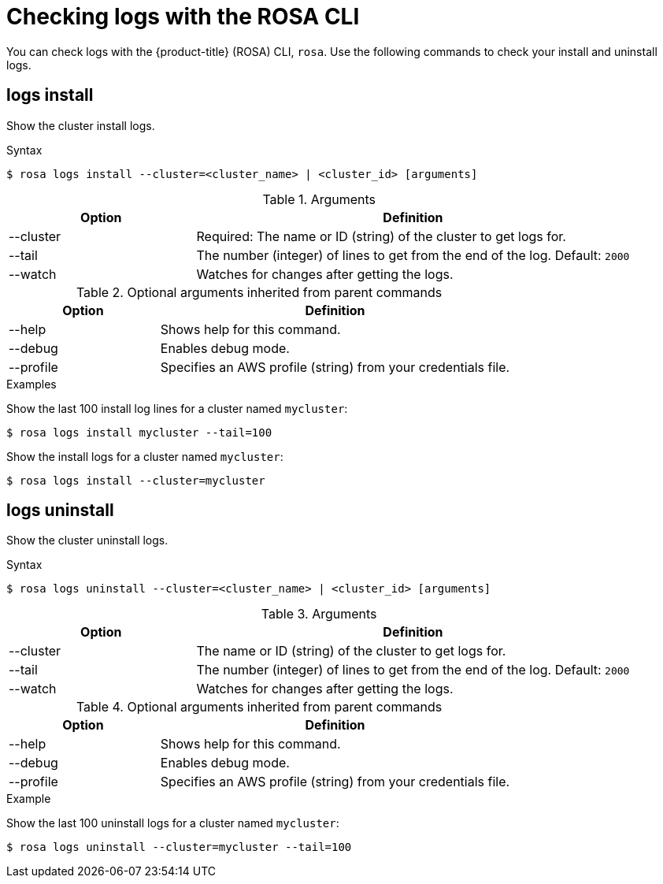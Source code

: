 
// Module included in the following assemblies:
//
// * rosa_cli/rosa-checking-logs-cli.adoc

[id="rosa-logs_{context}"]
= Checking logs with the ROSA CLI

You can check logs with the {product-title} (ROSA) CLI, `rosa`. Use the following commands to check your install and uninstall logs.

[id="rosa-logs-install_{context}"]
== logs install

Show the cluster install logs.

.Syntax
[source,terminal]
----
$ rosa logs install --cluster=<cluster_name> | <cluster_id> [arguments]
----

.Arguments
[cols="30,70"]
|===
|Option |Definition

|--cluster
|Required: The name or ID (string) of the cluster to get logs for.

|--tail
|The number (integer) of lines to get from the end of the log. Default: `2000`

|--watch
|Watches for changes after getting the logs.
|===

.Optional arguments inherited from parent commands
[cols="30,70"]
|===
|Option |Definition

|--help
|Shows help for this command.

|--debug
|Enables debug mode.

|--profile
|Specifies an AWS profile (string) from your credentials file.
|===

.Examples
Show the last 100 install log lines for a cluster named `mycluster`:

[source,terminal]
----
$ rosa logs install mycluster --tail=100
----

Show the install logs for a cluster named `mycluster`:

[source,terminal]
----
$ rosa logs install --cluster=mycluster
----

[id="rosa-logs-uninstall_{context}"]
== logs uninstall

Show the cluster uninstall logs.

.Syntax
[source,terminal]
----
$ rosa logs uninstall --cluster=<cluster_name> | <cluster_id> [arguments]
----

.Arguments
[cols="30,70"]
|===
|Option |Definition

|--cluster
|The name or ID (string) of the cluster to get logs for.

|--tail
|The number (integer) of lines to get from the end of the log. Default: `2000`

|--watch
|Watches for changes after getting the logs.
|===

.Optional arguments inherited from parent commands
[cols="30,70"]
|===
|Option |Definition

|--help
|Shows help for this command.

|--debug
|Enables debug mode.

|--profile
|Specifies an AWS profile (string) from your credentials file.
|===

.Example
Show the last 100 uninstall logs for a cluster named `mycluster`:
[source,terminal]
----
$ rosa logs uninstall --cluster=mycluster --tail=100
----
